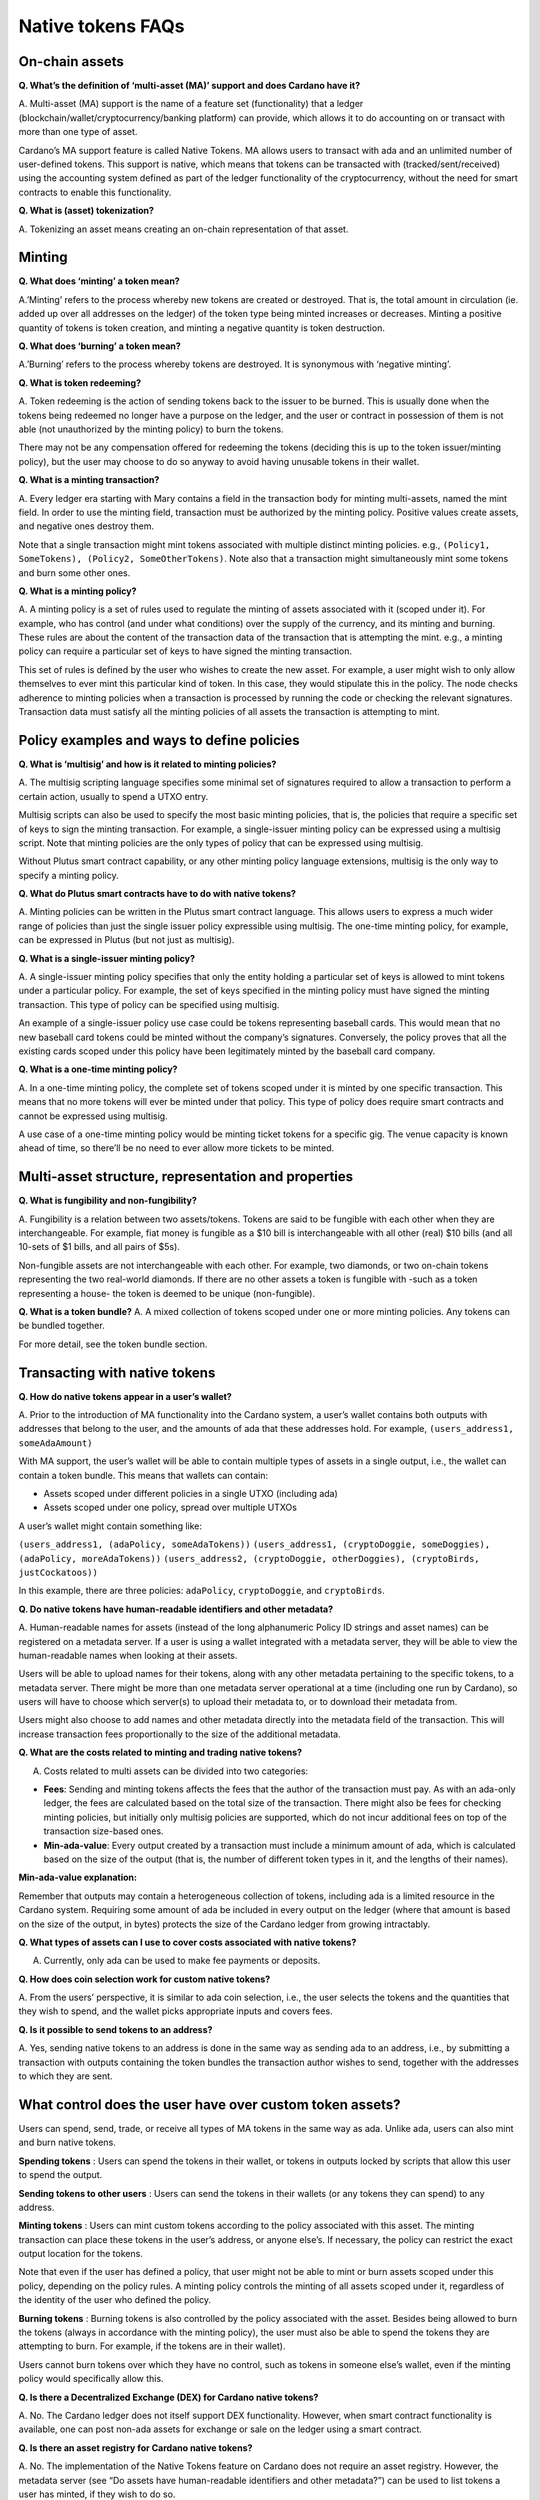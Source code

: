 ==================
Native tokens FAQs
==================

On-chain assets
===============

**Q. What’s the definition of ‘multi-asset (MA)’ support and does
Cardano have it?**

A. Multi-asset (MA) support is the name of a feature set (functionality)
that a ledger (blockchain/wallet/cryptocurrency/banking platform) can
provide, which allows it to do accounting on or transact with more than
one type of asset.

Cardano’s MA support feature is called Native Tokens. MA allows users to
transact with ada and an unlimited number of user-defined tokens. This
support is native, which means that tokens can be transacted with
(tracked/sent/received) using the accounting system defined as part of
the ledger functionality of the cryptocurrency, without the need for
smart contracts to enable this functionality.

**Q. What is (asset) tokenization?**

A. Tokenizing an asset means creating an on-chain representation of that
asset.

Minting
=======

**Q. What does ‘minting’ a token mean?**

A.’Minting’ refers to the process whereby new tokens are created or
destroyed. That is, the total amount in circulation (ie. added up over
all addresses on the ledger) of the token type being minted increases or
decreases. Minting a positive quantity of tokens is token creation, and
minting a negative quantity is token destruction.

**Q. What does ‘burning’ a token mean?**

A.’Burning’ refers to the process whereby tokens are destroyed. It is
synonymous with ‘negative minting’.

**Q. What is token redeeming?**

A. Token redeeming is the action of sending tokens back to the issuer to
be burned. This is usually done when the tokens being redeemed no longer
have a purpose on the ledger, and the user or contract in possession of
them is not able (not unauthorized by the minting policy) to burn the
tokens.

There may not be any compensation offered for redeeming the tokens
(deciding this is up to the token issuer/minting policy), but the user
may choose to do so anyway to avoid having unusable tokens in their
wallet.

**Q. What is a minting transaction?**

A. Every ledger era starting with Mary contains a field in the transaction
body for minting multi-assets, named the mint field.
In order to use the minting field, transaction must be authorized by the
minting policy. Positive values create assets, and negative ones destroy them.

Note that a single transaction might mint tokens associated with
multiple distinct minting policies. e.g.,
``(Policy1, SomeTokens), (Policy2, SomeOtherTokens)``. Note also that a
transaction might simultaneously mint some tokens and burn some other
ones.

**Q. What is a minting policy?**

A. A minting policy is a set of rules used to regulate the minting of
assets associated with it (scoped under it). For example, who has
control (and under what conditions) over the supply of the currency, and
its minting and burning. These rules are about the content of the
transaction data of the transaction that is attempting the mint. e.g., a
minting policy can require a particular set of keys to have signed the
minting transaction.

This set of rules is defined by the user who wishes to create the new
asset. For example, a user might wish to only allow themselves to ever
mint this particular kind of token. In this case, they would stipulate
this in the policy. The node checks adherence to minting policies when a
transaction is processed by running the code or checking the relevant
signatures. Transaction data must satisfy all the minting policies of
all assets the transaction is attempting to mint.

Policy examples and ways to define policies
===========================================

**Q. What is ‘multisig’ and how is it related to minting policies?**

A. The multisig scripting language specifies some minimal set
of signatures required to allow a transaction to perform a certain
action, usually to spend a UTXO entry.

Multisig scripts can also be used to specify the most basic minting
policies, that is, the policies that require a specific set of keys to
sign the minting transaction. For example, a single-issuer minting
policy can be expressed using a multisig script. Note that minting
policies are the only types of policy that can be expressed using
multisig.

Without Plutus smart contract capability, or any other minting policy
language extensions, multisig is the only way to specify a minting
policy.

**Q. What do Plutus smart contracts have to do with native tokens?**

A. Minting policies can be written in the Plutus smart contract
language. This allows users to express a much wider range of policies
than just the single issuer policy expressible using multisig. The
one-time minting policy, for example, can be expressed in Plutus (but
not just as multisig).

**Q. What is a single-issuer minting policy?**

A. A single-issuer minting policy specifies that only the entity holding
a particular set of keys is allowed to mint tokens under a particular
policy. For example, the set of keys specified in the minting policy
must have signed the minting transaction. This type of policy can be
specified using multisig.

An example of a single-issuer policy use case could be tokens
representing baseball cards. This would mean that no new baseball card
tokens could be minted without the company’s signatures. Conversely, the
policy proves that all the existing cards scoped under this policy have
been legitimately minted by the baseball card company.

**Q. What is a one-time minting policy?**

A. In a one-time minting policy, the complete set of tokens scoped under
it is minted by one specific transaction. This means that no more tokens
will ever be minted under that policy. This type of policy does require
smart contracts and cannot be expressed using multisig.

A use case of a one-time minting policy would be minting ticket tokens
for a specific gig. The venue capacity is known ahead of time, so
there’ll be no need to ever allow more tickets to be minted.

Multi-asset structure, representation and properties
====================================================

**Q. What is fungibility and non-fungibility?**

A. Fungibility is a relation between two assets/tokens. Tokens are said
to be fungible with each other when they are interchangeable. For
example, fiat money is fungible as a $10 bill is interchangeable with
all other (real) $10 bills (and all 10-sets of $1 bills, and all pairs
of $5s).

Non-fungible assets are not interchangeable with each other. For
example, two diamonds, or two on-chain tokens representing the two
real-world diamonds. If there are no other assets a token is fungible
with -such as a token representing a house- the token is deemed to be
unique (non-fungible).

**Q. What is a token bundle?** A. A mixed collection of tokens scoped
under one or more minting policies. Any tokens can be bundled together.

For more detail, see the token bundle section.

Transacting with native tokens
==============================

**Q. How do native tokens appear in a user’s wallet?**

A. Prior to the introduction of MA functionality into the Cardano
system, a user’s wallet contains both outputs with addresses that belong
to the user, and the amounts of ada that these addresses hold. For
example, ``(users_address1, someAdaAmount)``

With MA support, the user’s wallet will be able to contain multiple
types of assets in a single output, i.e., the wallet can contain a token
bundle. This means that wallets can contain:

-  Assets scoped under different policies in a single UTXO (including
   ada)
-  Assets scoped under one policy, spread over multiple UTXOs

A user’s wallet might contain something like:

``(users_address1, (adaPolicy, someAdaTokens))``
``(users_address1, (cryptoDoggie, someDoggies),  (adaPolicy, moreAdaTokens))``
``(users_address2, (cryptoDoggie, otherDoggies), (cryptoBirds, justCockatoos))``

In this example, there are three policies: ``adaPolicy``,
``cryptoDoggie``, and ``cryptoBirds``.

**Q. Do native tokens have human-readable identifiers and other
metadata?**

A. Human-readable names for assets (instead of the long alphanumeric
Policy ID strings and asset names) can be registered on a metadata
server. If a user is using a wallet integrated with a metadata server,
they will be able to view the human-readable names when looking at their
assets.

Users will be able to upload names for their tokens, along with any
other metadata pertaining to the specific tokens, to a metadata server.
There might be more than one metadata server operational at a time
(including one run by Cardano), so users will have to choose which
server(s) to upload their metadata to, or to download their metadata
from.

Users might also choose to add names and other metadata directly into
the metadata field of the transaction. This will increase transaction
fees proportionally to the size of the additional metadata.

**Q. What are the costs related to minting and trading native tokens?**

A. Costs related to multi assets can be divided into two categories:

-  **Fees**: Sending and minting tokens affects the fees that the author
   of the transaction must pay. As with an ada-only ledger, the fees are
   calculated based on the total size of the transaction. There might
   also be fees for checking minting policies, but initially only
   multisig policies are supported, which do not incur additional fees
   on top of the transaction size-based ones.

-  **Min-ada-value**: Every output created by a transaction must include
   a minimum amount of ada, which is calculated based on the size of the
   output (that is, the number of different token types in it, and the
   lengths of their names).

**Min-ada-value explanation:**

Remember that outputs may contain a heterogeneous collection of tokens,
including ada is a limited resource in the Cardano system. Requiring
some amount of ada be included in every output on the ledger (where that
amount is based on the size of the output, in bytes) protects the size
of the Cardano ledger from growing intractably.

**Q. What types of assets can I use to cover costs associated with
native tokens?**

A. Currently, only ada can be used to make fee payments or deposits.

**Q. How does coin selection work for custom native tokens?**

A. From the users’ perspective, it is similar to ada coin selection,
i.e., the user selects the tokens and the quantities that they wish to
spend, and the wallet picks appropriate inputs and covers fees.

**Q. Is it possible to send tokens to an address?**

A. Yes, sending native tokens to an address is done in the same way as
sending ada to an address, i.e., by submitting a transaction with
outputs containing the token bundles the transaction author wishes to
send, together with the addresses to which they are sent.

What control does the user have over custom token assets?
=========================================================

Users can spend, send, trade, or receive all types of MA tokens in the
same way as ada. Unlike ada, users can also mint and burn native tokens.

**Spending tokens** : Users can spend the tokens in their wallet, or
tokens in outputs locked by scripts that allow this user to spend the
output.

**Sending tokens to other users** : Users can send the tokens in their
wallets (or any tokens they can spend) to any address.

**Minting tokens** : Users can mint custom tokens according to the
policy associated with this asset. The minting transaction can place
these tokens in the user’s address, or anyone else’s. If necessary, the
policy can restrict the exact output location for the tokens.

Note that even if the user has defined a policy, that user might not be
able to mint or burn assets scoped under this policy, depending on the
policy rules. A minting policy controls the minting of all assets scoped
under it, regardless of the identity of the user who defined the policy.

**Burning tokens** : Burning tokens is also controlled by the policy
associated with the asset. Besides being allowed to burn the tokens
(always in accordance with the minting policy), the user must also be
able to spend the tokens they are attempting to burn. For example, if
the tokens are in their wallet).

Users cannot burn tokens over which they have no control, such as tokens
in someone else’s wallet, even if the minting policy would specifically
allow this.

**Q. Is there a Decentralized Exchange (DEX) for Cardano native
tokens?**

A. No. The Cardano ledger does not itself support DEX functionality.
However, when smart contract functionality is available, one can post
non-ada assets for exchange or sale on the ledger using a smart
contract.

**Q. Is there an asset registry for Cardano native tokens?**

A. No. The implementation of the Native Tokens feature on Cardano does
not require an asset registry. However, the metadata server (see “Do
assets have human-readable identifiers and other metadata?”) can be used
to list tokens a user has minted, if they wish to do so.

Cardano Native Tokens vs ERC
============================

**Q. How do Cardano native tokens compare to ERC721 and ERC20 Ethereum
custom tokens?**

A. Cardano’s approach to building custom tokens differs from a
non-native implementation of custom tokens, such as ERC721 or ERC20,
where custom tokens are implemented using smart contract functionality
to simulate transfer of custom assets (i.e., a ledger accounting
system). Our approach to create custom tokens does not require smart
contracts, as the ledger implementation itself supports the accounting
on non-ada native assets.

Another key difference is that Cardano multi-asset ledger supports both
fungible and non-fungible tokens without specialized contracts (unlike
ERC721 or ERC20), and is versatile enough to include a combination of
different types of fungible and non-fungible tokens in a single output.
